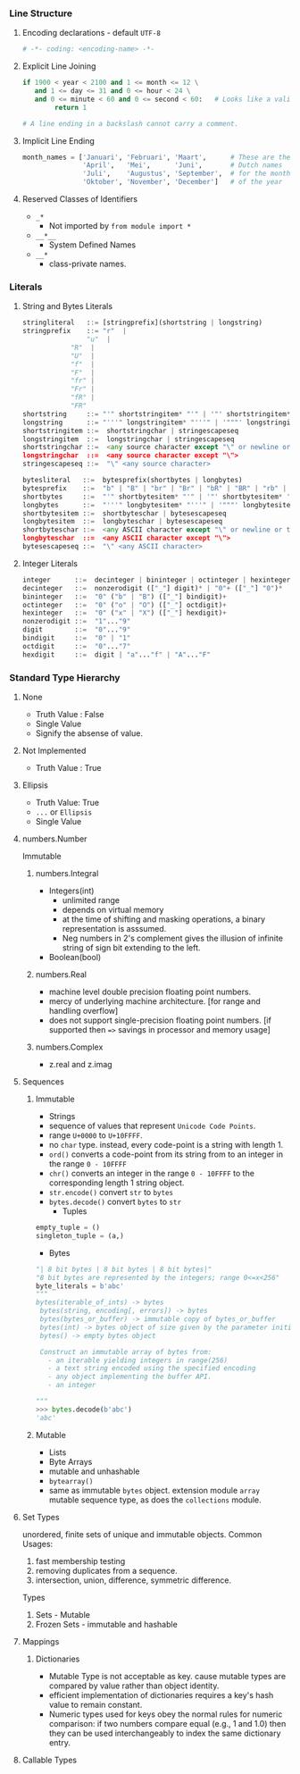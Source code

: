 *** Line Structure
**** Encoding declarations - default =UTF-8=
#+BEGIN_SRC python
# -*- coding: <encoding-name> -*- 
#+END_SRC

**** Explicit Line Joining
#+BEGIN_SRC python
if 1900 < year < 2100 and 1 <= month <= 12 \
   and 1 <= day <= 31 and 0 <= hour < 24 \
   and 0 <= minute < 60 and 0 <= second < 60:   # Looks like a valid date
        return 1

# A line ending in a backslash cannot carry a comment.
#+END_SRC

**** Implicit Line Ending
#+BEGIN_SRC python
month_names = ['Januari', 'Februari', 'Maart',      # These are the
               'April',   'Mei',      'Juni',       # Dutch names
               'Juli',    'Augustus', 'September',  # for the months
               'Oktober', 'November', 'December']   # of the year
#+END_SRC

**** Reserved Classes of Identifiers
- =_*=
  - Not imported by =from module import *=
- =__*__=
  - System Defined Names
- =__*=
  - class-private names.

*** Literals
**** String and Bytes Literals    
#+BEGIN_SRC python
stringliteral   ::= [stringprefix](shortstring | longstring)
stringprefix    ::= "r"  | 
	            "u"  | 
		    "R"  | 
		    "U"  | 
		    "f"  | 
		    "F"  |
		    "fr" |
		    "Fr" |
		    "fR" |
		    "FR"
shortstring     ::= "'" shortstringitem* "'" | '"' shortstringitem* '"'
longstring      ::= "'''" longstringitem* "'''" | '"""' longstringitem* '"""'
shortstringitem ::=  shortstringchar | stringescapeseq
longstringitem  ::=  longstringchar | stringescapeseq
shortstringchar ::=  <any source character except "\" or newline or the quote>
longstringchar  ::=  <any source character except "\">
stringescapeseq ::=  "\" <any source character>
#+END_SRC

#+BEGIN_SRC python
bytesliteral   ::=  bytesprefix(shortbytes | longbytes)
bytesprefix    ::=  "b" | "B" | "br" | "Br" | "bR" | "BR" | "rb" | "rB" | "Rb" | "RB"
shortbytes     ::=  "'" shortbytesitem* "'" | '"' shortbytesitem* '"'
longbytes      ::=  "'''" longbytesitem* "'''" | '"""' longbytesitem* '"""'
shortbytesitem ::=  shortbyteschar | bytesescapeseq
longbytesitem  ::=  longbyteschar | bytesescapeseq
shortbyteschar ::=  <any ASCII character except "\" or newline or the quote>
longbyteschar  ::=  <any ASCII character except "\">
bytesescapeseq ::=  "\" <any ASCII character>
#+END_SRC

**** Integer Literals
#+BEGIN_SRC python
integer      ::=  decinteger | bininteger | octinteger | hexinteger
decinteger   ::=  nonzerodigit (["_"] digit)* | "0"+ (["_"] "0")*
bininteger   ::=  "0" ("b" | "B") (["_"] bindigit)+
octinteger   ::=  "0" ("o" | "O") (["_"] octdigit)+
hexinteger   ::=  "0" ("x" | "X") (["_"] hexdigit)+
nonzerodigit ::=  "1"..."9"
digit        ::=  "0"..."9"
bindigit     ::=  "0" | "1"
octdigit     ::=  "0"..."7"
hexdigit     ::=  digit | "a"..."f" | "A"..."F"
#+END_SRC
*** Standard Type Hierarchy
[[./images/data-model.png]]
**** None
- Truth Value : False
- Single Value
- Signify the absense of value.

**** Not Implemented
- Truth Value : True
**** Ellipsis
- Truth Value: True
- =...= or =Ellipsis=
- Single Value
**** numbers.Number
Immutable
***** numbers.Integral
- Integers(int)
  - unlimited range
  - depends on virtual memory
  - at the time of shifting and masking operations, a binary representation is asssumed.
  - Neg numbers in 2's complement gives the illusion of infinite string of sign bit extending to the left.
- Boolean(bool)

***** numbers.Real
- machine level double precision floating point numbers.
- mercy of underlying machine architecture. [for range and handling overflow]
- does not support single-precision floating point numbers. [if supported then ==>= savings in processor and memory usage]
***** numbers.Complex
- z.real and z.imag
**** Sequences
***** Immutable
      - Strings
	- sequence of values that represent =Unicode Code Points=.
	- range =U+0000= to =U+10FFFF=.
	- no =char= type. instead, every code-point is a string with length 1.
	- =ord()= converts a code-point from its string from to an integer in the range =0 - 10FFFF=
	- =chr()= converts an integer in the range =0 - 10FFFF= to the corresponding length 1 string object.
	- =str.encode()= convert =str= to =bytes=
	- =bytes.decode()= convert =bytes= to =str=
      - Tuples
	#+BEGIN_SRC python
	empty_tuple = ()
	singleton_tuple = (a,)
	#+END_SRC
      - Bytes
	#+BEGIN_SRC python
	"| 8 bit bytes | 8 bit bytes | 8 bit bytes|"
	"8 bit bytes are represented by the integers; range 0<=x<256"
	byte_literals = b'abc'
	"""
	bytes(iterable_of_ints) -> bytes
	 bytes(string, encoding[, errors]) -> bytes
	 bytes(bytes_or_buffer) -> immutable copy of bytes_or_buffer
	 bytes(int) -> bytes object of size given by the parameter initialized with null bytes
	 bytes() -> empty bytes object

	 Construct an immutable array of bytes from:
	   - an iterable yielding integers in range(256)
	   - a text string encoded using the specified encoding
	   - any object implementing the buffer API.
	   - an integer

	"""
	>>> bytes.decode(b'abc')
	'abc'

	#+END_SRC

***** Mutable
      - Lists
      - Byte Arrays
	- mutable and unhashable
	- =bytearray()=
	- same as immutable =bytes= object.
      extension module =array= mutable sequence type, as does the =collections= module.
**** Set Types
     unordered, finite sets of unique and immutable objects.
     Common Usages:
     1. fast membership testing
     2. removing duplicates from a sequence.
     3. intersection, union, difference, symmetric difference.
      
     Types
     1. Sets - Mutable
     2. Frozen Sets - immutable and hashable

**** Mappings
***** Dictionaries
      - Mutable Type is not acceptable as key. cause mutable types are compared by value rather than object identity.
      - efficient implementation of dictionaries requires a key's hash value to remain constant.
      - Numeric types used for keys obey the normal rules for numeric comparison: if two numbers compare equal (e.g., 1 and 1.0) then they can be used interchangeably to index the same dictionary entry.
**** Callable Types
